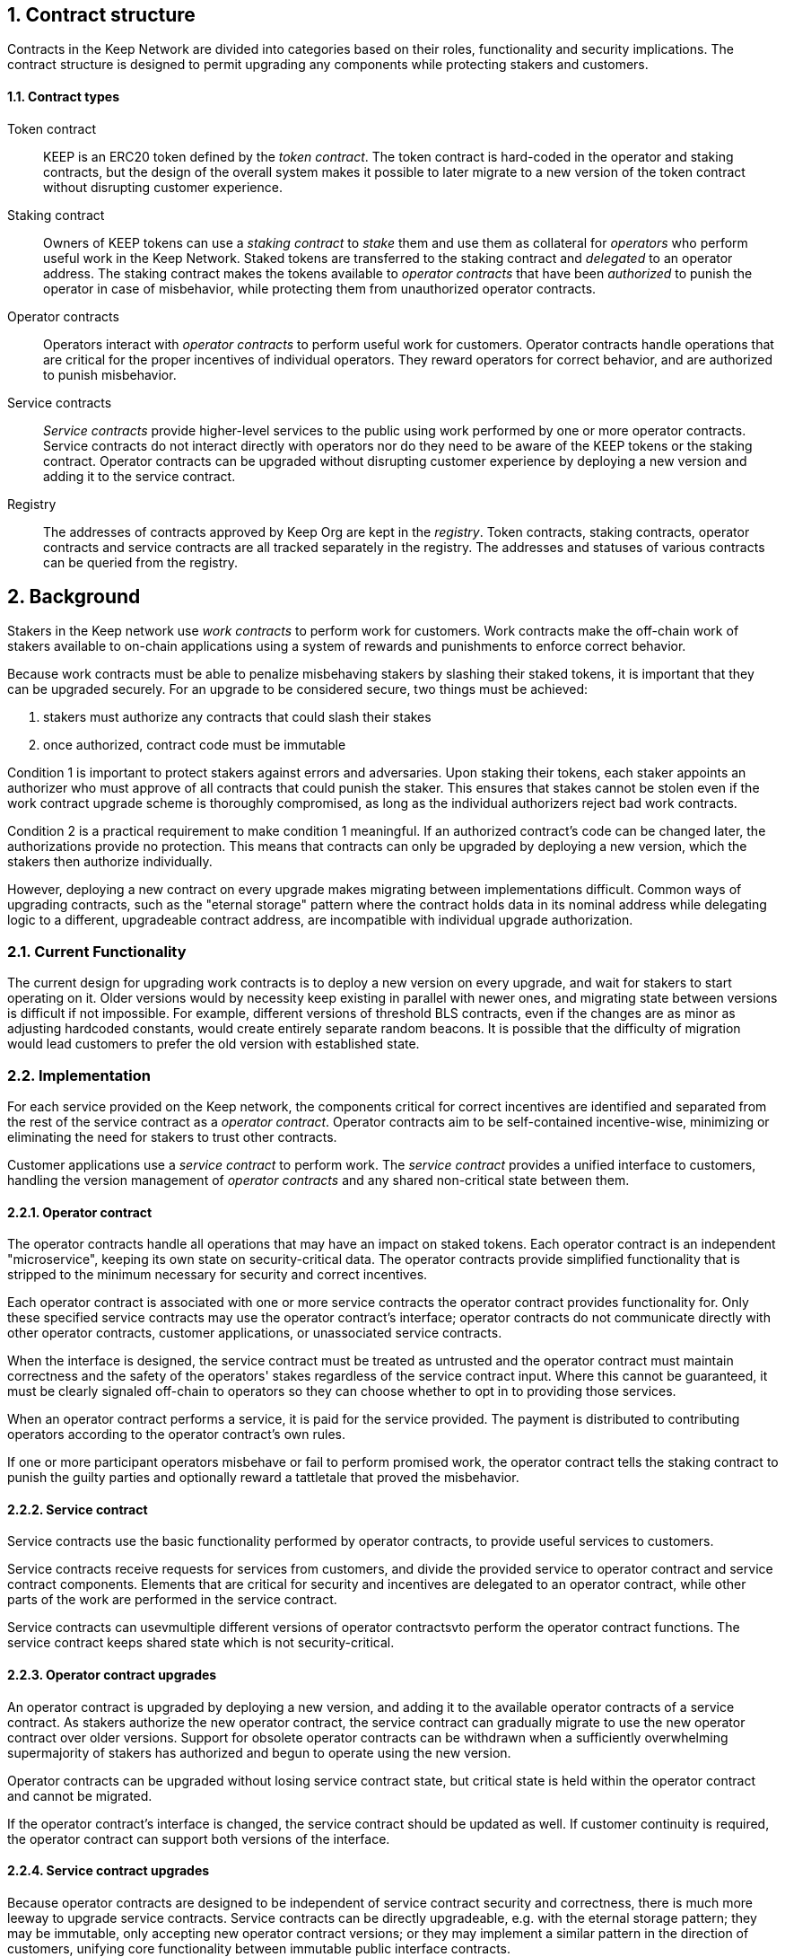 :icons: font
:numbered:
toc::[]

== Contract structure

Contracts in the Keep Network are divided into categories
based on their roles, functionality and security implications.
The contract structure is designed to permit upgrading any components
while protecting stakers and customers.

==== Contract types

Token contract::

KEEP is an ERC20 token defined by the _token contract_.
The token contract is hard-coded in the operator and staking contracts,
but the design of the overall system makes it possible
to later migrate to a new version of the token contract
without disrupting customer experience.

Staking contract::

Owners of KEEP tokens can use a _staking contract_
to _stake_ them and use them as collateral for _operators_
who perform useful work in the Keep Network.
Staked tokens are transferred to the staking contract
and _delegated_ to an operator address.
The staking contract makes the tokens available to _operator contracts_
that have been _authorized_ to punish the operator in case of misbehavior,
while protecting them from unauthorized operator contracts.

Operator contracts::

Operators interact with _operator contracts_
to perform useful work for customers.
Operator contracts handle operations
that are critical for the proper incentives of individual operators.
They reward operators for correct behavior,
and are authorized to punish misbehavior.

Service contracts::

_Service contracts_ provide higher-level services to the public
using work performed by one or more operator contracts.
Service contracts do not interact directly with operators
nor do they need to be aware of the KEEP tokens or the staking contract.
Operator contracts can be upgraded without disrupting customer experience
by deploying a new version and adding it to the service contract.

Registry::

The addresses of contracts approved by Keep Org are kept in the _registry_.
Token contracts, staking contracts, operator contracts and service contracts
are all tracked separately in the registry.
The addresses and statuses of various contracts
can be queried from the registry.

== Background

Stakers in the Keep network use _work contracts_ to perform work for customers. Work contracts make the off-chain work of stakers available to on-chain applications using a system of rewards and punishments to enforce correct behavior.

Because work contracts must be able to penalize misbehaving stakers by slashing their staked tokens, it is important that they can be upgraded securely. For an upgrade to be considered secure, two things must be achieved:

1. stakers must authorize any contracts that could slash their stakes
2. once authorized, contract code must be immutable

Condition 1 is important to protect stakers against errors and adversaries. Upon staking their tokens, each staker appoints an authorizer who must approve of all contracts that could punish the staker. This ensures that stakes cannot be stolen even if the work contract upgrade scheme is thoroughly compromised, as long as the individual authorizers reject bad work contracts.

Condition 2 is a practical requirement to make condition 1 meaningful. If an authorized contract's code can be changed later, the authorizations provide no protection. This means that contracts can only be upgraded by deploying a new version,
which the stakers then authorize individually.

However, deploying a new contract on every upgrade makes migrating between implementations difficult. Common ways of upgrading contracts, such as the "eternal storage" pattern where the contract holds data in its nominal address while delegating logic to a different, upgradeable contract address, are incompatible with individual upgrade authorization.

=== Current Functionality

The current design for upgrading work contracts is to deploy a new version on every upgrade, and wait for stakers to start operating on it. Older versions would by necessity keep existing in parallel with newer ones, and migrating state between versions is difficult if not impossible. For example, different versions of threshold BLS contracts, even if the changes are as minor as adjusting hardcoded constants, would create entirely separate random beacons. It is possible that the difficulty of migration would lead customers to prefer the old version with established state.

=== Implementation

For each service provided on the Keep network, the components critical for correct incentives are identified and separated from the rest of the service contract as a _operator contract_. Operator contracts aim to be self-contained incentive-wise,
minimizing or eliminating the need for stakers to trust other contracts.

Customer applications use a _service contract_ to perform work. The _service contract_ provides a unified interface to customers, handling the version management of _operator contracts_ and any shared non-critical state between them.

==== Operator contract

The operator contracts handle all operations that may have an impact on staked tokens. Each operator contract is an independent "microservice", keeping its own state on security-critical data. The operator contracts provide simplified functionality that is stripped to the minimum necessary for security and correct incentives.

Each operator contract is associated with one or more service contracts the operator contract provides functionality for. Only these specified service contracts may use the operator contract's interface; operator contracts do not communicate directly with other operator contracts, customer applications, or unassociated service contracts.

When the interface is designed, the service contract must be treated as untrusted and the operator contract must maintain correctness and the safety of the operators' stakes
regardless of the service contract input. Where this cannot be guaranteed, it must be clearly signaled off-chain to operators so they can choose whether to opt in to providing those services.

When an operator contract performs a service, it is paid for the service provided.
The payment is distributed to contributing operators according to the operator contract's own rules.

If one or more participant operators misbehave or fail to perform promised work, the operator contract tells the staking contract to punish the guilty parties and optionally reward a tattletale that proved the misbehavior.

==== Service contract

Service contracts use the basic functionality performed by operator contracts, to provide useful services to customers.

Service contracts receive requests for services from customers, and divide the provided service to operator contract and service contract components. Elements that are critical for security and incentives are delegated to an operator contract, while other parts of the work are performed in the service contract.

Service contracts can usevmultiple different versions of operator contractsvto perform the operator contract functions. The service contract keeps shared state which is not security-critical.

==== Operator contract upgrades

An operator contract is upgraded by deploying a new version, and adding it to the available operator contracts of a service contract. As stakers authorize the new operator contract, the service contract can gradually migrate to use the new operator contract over older versions. Support for obsolete operator contracts can be withdrawn when a sufficiently overwhelming supermajority of stakers has authorized and begun to operate using the new version.

Operator contracts can be upgraded without losing service contract state, but critical state is held within the operator contract and cannot be migrated.

If the operator contract's interface is changed, the service contract should be updated as well. If customer continuity is required, the operator contract can support both versions of the interface.

==== Service contract upgrades

Because operator contracts are designed to be independent of service contract security and correctness, there is much more leeway to upgrade service contracts. Service contracts can be directly upgradeable, e.g. with the eternal storage pattern;
they may be immutable, only accepting new operator contract versions; or they may implement a similar pattern in the direction of customers, unifying core functionality
between immutable public interface contracts.

Because operator contracts can serve multiple service contracts, immutable service contracts can be upgraded by deploying the new service contract version, along with a new operator contract version which can serve both the new and the old service contract. The old service contract can migrate work onto the new operator contract remaining perfectly functional while the new service contract is spun up.

==== Staking contract upgrades

Staking contracts can be upgraded by deploying a new version and waiting for stakers to migrate by withdrawing their stakes on the old contract and staking them again on the new one. Migrating between staking contracts requires waiting the unstaking period and suffering the associated opportunity cost, but staking partial amounts can mitigate the impact as overall network revenue is not expected to change.

Each operator contract needs to identify which staking contracts it accepts. When a new staking contract is deployed, all operator contracts need to be upgraded to a version recognizing the new staking contract, either exclusively or in addition to the old one. When a sufficient amount of time has elapsed and stakers have had the opportunity to migrate, support for the old staking contract can be dropped.

==== Security-critical service contracts

In some situations it may not be possible to contain critical code entirely within the operator contract. If the service contract has to provide trusted input that may impact operators' stakes, the opt-in stake security can be maintained if the service contract is immutable and upgrades are performed by deploying new operator contracts.

In these situations care should be taken to ensure that operator contracts cannot interfere with each other. As a general rule, state shared between different operator contracts should not be used to impact stakes.

If a customer application provides the trusted input, operators should have a method to opt in to only serving those applications they have audited and found acceptable.

=== Example: Random Beacon

The random beacon generates random numbers in response to requests, using BLS threshold signatures on some specific input. The signatures are generated by signing groups that have been created using random sortition from all eligible and active stakers. Rewards and punishments are used to incentivize correct behavior.

To split the random beacon into a service contract-operator contract design, the security-critical elements need to be identified.

In this case the operator contract needs to handle group creation and expiration, BLS signature verification, and incentives.

Handling entry requests and pricing; determining the signing input for generating new entries; calling callbacks; and requesting the creation of new groups are responsibilities that are not critical for beacon integrity from the perspective of the stakers. These can be performed by the service contract without individual staker authorization of upgrades.

==== Operator contract
TODO: Any reason this section is separate from the section named the same above? Can they be combined?
The operator contract for the random beacon provides the following interface to the service contract:

`create_group(payment)`:Create a new group when requested by the service contract,
selecting members using pseudorandom sortition, and performing DKG. The operator contract does not accept input from the service contract, but instead uses its own pseudorandom seed, to ensure that group composition cannot be manipulated. `payment` must exceed a minimum amount and is used to cover gas fees and to reward stakers.

`sign(entry_id, group_input, signing_input, payment)`:Use `group_input` to select a signing group, and generate a valid BLS threshold signature for `signing_input`. Once generated, use `payment` to reward stakers. `payment` must exceed a set minimum value that covers necessary gas fees. When the entry is created, the operator contract calls the service contract with the new entry, using `entry_id` to identify the entry.

Behind this interface,the operator contract tracks its own groups, their members and their threshold public keys. The service contract trusts the operator contract to only provide valid entries when given specific inputs. Alternatively the operator contract could provide the associated public key so the entry can be validated, but even then the operator contract needs to be trusted to provide a public key corresponding to a random valid group.

==== Service contract

The service contract for the random beacon handles customer-facing features and ties the operator contracts together. The interface of the service contract towards the operator contract is:

`group_created(n_groups)`: The call to `create_group()` has finished (successfully or unsuccessfully) and expired groups have been removed. The operator contract now has `n_groups` active.

`entry_created(entry_id, entry)`: The previous call for the operator contract to `sign(entry_id, ...)` completed successfully, resulting in the new `entry`. The service contract keeps a list of operator contracts along with the number of active groups in each.

When receiving a request, the service contract determines what values should be the group selection input and the signing input. The group selection input is used to select an operator contract, weighted by the number of active groups on each, to serve the request.

When the operator contract is determined, the group selection input and signing input are passed to it along with an appropriate payment. When the operator contract returns a valid entry with `entry_created(...)`, the service contract stores it and calls the customer-specified callback.

If a new group should be created, the service contract determines which operator contract should create one (the most recent one, or a random one weighted by recent-ness), and calls `create_group()` on the selected operator contract with an appropriate payment. Once the operator contract has finished DKG and expired old groups,it returns the new number of active groups using `group_created(n_groups)`.

Unlike the operator contract which needs to maintain integrity for arbitrary, malicious inputs, the service contract relies heavily on trusting the operator contracts. This is acceptable because the operator contracts are known, unchangeable code, and the service contract only has access to what customers have paid for entries; boycotting a compromised or malfunctioning service contract and deploying a new one is sufficient to mitigate attacks or errors.


[bibliography]
